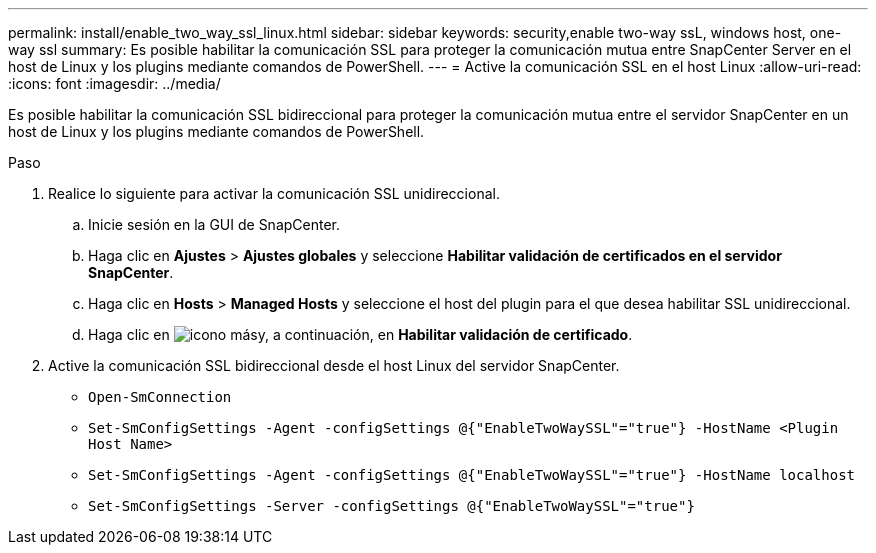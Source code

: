 ---
permalink: install/enable_two_way_ssl_linux.html 
sidebar: sidebar 
keywords: security,enable two-way ssL, windows host, one-way ssl 
summary: Es posible habilitar la comunicación SSL para proteger la comunicación mutua entre SnapCenter Server en el host de Linux y los plugins mediante comandos de PowerShell. 
---
= Active la comunicación SSL en el host Linux
:allow-uri-read: 
:icons: font
:imagesdir: ../media/


[role="lead"]
Es posible habilitar la comunicación SSL bidireccional para proteger la comunicación mutua entre el servidor SnapCenter en un host de Linux y los plugins mediante comandos de PowerShell.

.Paso
. Realice lo siguiente para activar la comunicación SSL unidireccional.
+
.. Inicie sesión en la GUI de SnapCenter.
.. Haga clic en *Ajustes* > *Ajustes globales* y seleccione *Habilitar validación de certificados en el servidor SnapCenter*.
.. Haga clic en *Hosts* > *Managed Hosts* y seleccione el host del plugin para el que desea habilitar SSL unidireccional.
.. Haga clic en image:../media/more_icon.gif["icono más"]y, a continuación, en *Habilitar validación de certificado*.


. Active la comunicación SSL bidireccional desde el host Linux del servidor SnapCenter.
+
** `Open-SmConnection`
** `Set-SmConfigSettings -Agent -configSettings @{"EnableTwoWaySSL"="true"} -HostName <Plugin Host Name>`
** `Set-SmConfigSettings -Agent -configSettings @{"EnableTwoWaySSL"="true"} -HostName localhost`
** `Set-SmConfigSettings -Server -configSettings @{"EnableTwoWaySSL"="true"}`



